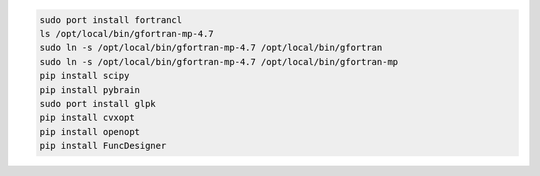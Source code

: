 

.. code-block:: none
  
  sudo port install fortrancl
  ls /opt/local/bin/gfortran-mp-4.7
  sudo ln -s /opt/local/bin/gfortran-mp-4.7 /opt/local/bin/gfortran
  sudo ln -s /opt/local/bin/gfortran-mp-4.7 /opt/local/bin/gfortran-mp
  pip install scipy
  pip install pybrain
  sudo port install glpk
  pip install cvxopt
  pip install openopt
  pip install FuncDesigner
